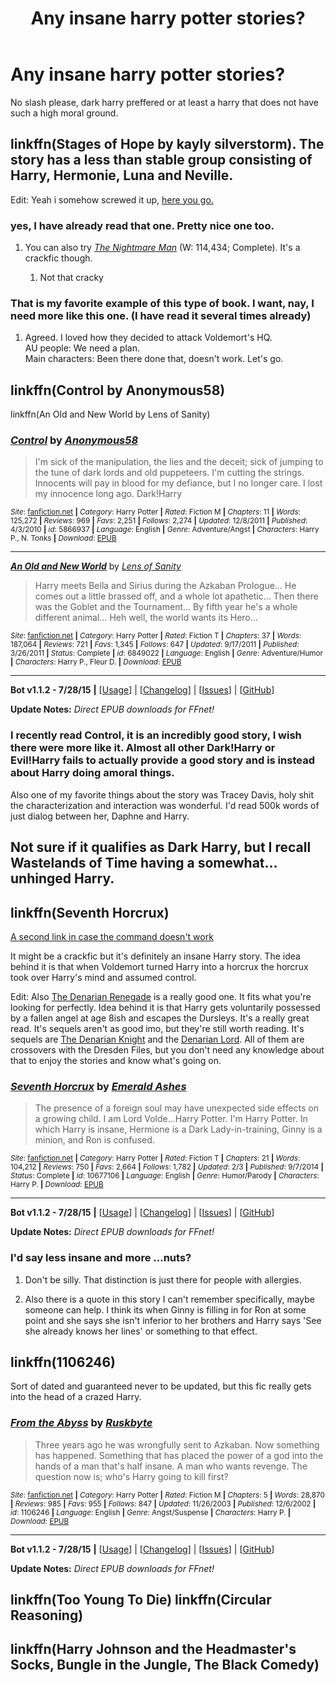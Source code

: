 #+TITLE: Any insane harry potter stories?

* Any insane harry potter stories?
:PROPERTIES:
:Author: Nemesis2369
:Score: 5
:DateUnix: 1441568938.0
:DateShort: 2015-Sep-07
:FlairText: Request
:END:
No slash please, dark harry preffered or at least a harry that does not have such a high moral ground.


** linkffn(Stages of Hope by kayly silverstorm). The story has a less than stable group consisting of Harry, Hermonie, Luna and Neville.

Edit: Yeah i somehow screwed it up, [[https://www.fanfiction.net/s/6892925/1/Stages-of-Hope=][here you go.]]
:PROPERTIES:
:Author: Manicial
:Score: 8
:DateUnix: 1441569214.0
:DateShort: 2015-Sep-07
:END:

*** yes, I have already read that one. Pretty nice one too.
:PROPERTIES:
:Author: Nemesis2369
:Score: 1
:DateUnix: 1441570900.0
:DateShort: 2015-Sep-07
:END:

**** You can also try [[https://www.fanfiction.net/s/10182397/2/The-Nightmare-Man][/The Nightmare Man/]] (W: 114,434; Complete). It's a crackfic though.
:PROPERTIES:
:Author: OutOfNiceUsernames
:Score: 6
:DateUnix: 1441576903.0
:DateShort: 2015-Sep-07
:END:

***** Not that cracky
:PROPERTIES:
:Score: 1
:DateUnix: 1441602666.0
:DateShort: 2015-Sep-07
:END:


*** That is my favorite example of this type of book. I want, nay, I need more like this one. (I have read it several times already)
:PROPERTIES:
:Author: schumi23
:Score: 1
:DateUnix: 1441641715.0
:DateShort: 2015-Sep-07
:END:

**** Agreed. I loved how they decided to attack Voldemort's HQ.\\
AU people: We need a plan.\\
Main characters: Been there done that, doesn't work. Let's go.
:PROPERTIES:
:Author: Manicial
:Score: 3
:DateUnix: 1441642204.0
:DateShort: 2015-Sep-07
:END:


** linkffn(Control by Anonymous58)

linkffn(An Old and New World by Lens of Sanity)
:PROPERTIES:
:Author: Almavet
:Score: 5
:DateUnix: 1441571948.0
:DateShort: 2015-Sep-07
:END:

*** [[http://www.fanfiction.net/s/5866937/1/][*/Control/*]] by [[https://www.fanfiction.net/u/245778/Anonymous58][/Anonymous58/]]

#+begin_quote
  I'm sick of the manipulation, the lies and the deceit; sick of jumping to the tune of dark lords and old puppeteers. I'm cutting the strings. Innocents will pay in blood for my defiance, but I no longer care. I lost my innocence long ago. Dark!Harry
#+end_quote

^{/Site/: [[http://www.fanfiction.net/][fanfiction.net]] *|* /Category/: Harry Potter *|* /Rated/: Fiction M *|* /Chapters/: 11 *|* /Words/: 125,272 *|* /Reviews/: 969 *|* /Favs/: 2,251 *|* /Follows/: 2,274 *|* /Updated/: 12/8/2011 *|* /Published/: 4/3/2010 *|* /id/: 5866937 *|* /Language/: English *|* /Genre/: Adventure/Angst *|* /Characters/: Harry P., N. Tonks *|* /Download/: [[http://www.p0ody-files.com/ff_to_ebook/mobile/makeEpub.php?id=5866937][EPUB]]}

--------------

[[http://www.fanfiction.net/s/6849022/1/][*/An Old and New World/*]] by [[https://www.fanfiction.net/u/2468907/Lens-of-Sanity][/Lens of Sanity/]]

#+begin_quote
  Harry meets Bella and Sirius during the Azkaban Prologue... He comes out a little brassed off, and a whole lot apathetic... Then there was the Goblet and the Tournament... By fifth year he's a whole different animal... Heh well, the world wants its Hero...
#+end_quote

^{/Site/: [[http://www.fanfiction.net/][fanfiction.net]] *|* /Category/: Harry Potter *|* /Rated/: Fiction T *|* /Chapters/: 37 *|* /Words/: 187,064 *|* /Reviews/: 721 *|* /Favs/: 1,345 *|* /Follows/: 647 *|* /Updated/: 9/17/2011 *|* /Published/: 3/26/2011 *|* /Status/: Complete *|* /id/: 6849022 *|* /Language/: English *|* /Genre/: Adventure/Humor *|* /Characters/: Harry P., Fleur D. *|* /Download/: [[http://www.p0ody-files.com/ff_to_ebook/mobile/makeEpub.php?id=6849022][EPUB]]}

--------------

*Bot v1.1.2 - 7/28/15* *|* [[[https://github.com/tusing/reddit-ffn-bot/wiki/Usage][Usage]]] | [[[https://github.com/tusing/reddit-ffn-bot/wiki/Changelog][Changelog]]] | [[[https://github.com/tusing/reddit-ffn-bot/issues/][Issues]]] | [[[https://github.com/tusing/reddit-ffn-bot/][GitHub]]]

*Update Notes:* /Direct EPUB downloads for FFnet!/
:PROPERTIES:
:Author: FanfictionBot
:Score: 2
:DateUnix: 1441571961.0
:DateShort: 2015-Sep-07
:END:


*** I recently read Control, it is an incredibly good story, I wish there were more like it. Almost all other Dark!Harry or Evil!Harry fails to actually provide a good story and is instead about Harry doing amoral things.

Also one of my favorite things about the story was Tracey Davis, holy shit the characterization and interaction was wonderful. I'd read 500k words of just dialog between her, Daphne and Harry.
:PROPERTIES:
:Author: howtopleaseme
:Score: 2
:DateUnix: 1441589460.0
:DateShort: 2015-Sep-07
:END:


** Not sure if it qualifies as Dark Harry, but I recall Wastelands of Time having a somewhat... unhinged Harry.
:PROPERTIES:
:Author: Magnive
:Score: 2
:DateUnix: 1441570711.0
:DateShort: 2015-Sep-07
:END:


** linkffn(Seventh Horcrux)

[[https://www.fanfiction.net/s/10677106][A second link in case the command doesn't work]]

It might be a crackfic but it's definitely an insane Harry story. The idea behind it is that when Voldemort turned Harry into a horcrux the horcrux took over Harry's mind and assumed control.

Edit: Also [[https://www.fanfiction.net/s/3473224/1/The-Denarian-Renegade][The Denarian Renegade]] is a really good one. It fits what you're looking for perfectly. Idea behind it is that Harry gets voluntarily possessed by a fallen angel at age 8ish and escapes the Dursleys. It's a really great read. It's sequels aren't as good imo, but they're still worth reading. It's sequels are [[https://www.fanfiction.net/s/3856581/1/The-Denarian-Knight][The Denarian Knight]] and the [[https://www.fanfiction.net/s/4359957/1/The-Denarian-Lord][Denarian Lord]]. All of them are crossovers with the Dresden Files, but you don't need any knowledge about that to enjoy the stories and know what's going on.
:PROPERTIES:
:Score: 2
:DateUnix: 1441588950.0
:DateShort: 2015-Sep-07
:END:

*** [[http://www.fanfiction.net/s/10677106/1/][*/Seventh Horcrux/*]] by [[https://www.fanfiction.net/u/4112736/Emerald-Ashes][/Emerald Ashes/]]

#+begin_quote
  The presence of a foreign soul may have unexpected side effects on a growing child. I am Lord Volde...Harry Potter. I'm Harry Potter. In which Harry is insane, Hermione is a Dark Lady-in-training, Ginny is a minion, and Ron is confused.
#+end_quote

^{/Site/: [[http://www.fanfiction.net/][fanfiction.net]] *|* /Category/: Harry Potter *|* /Rated/: Fiction T *|* /Chapters/: 21 *|* /Words/: 104,212 *|* /Reviews/: 750 *|* /Favs/: 2,664 *|* /Follows/: 1,782 *|* /Updated/: 2/3 *|* /Published/: 9/7/2014 *|* /Status/: Complete *|* /id/: 10677106 *|* /Language/: English *|* /Genre/: Humor/Parody *|* /Characters/: Harry P. *|* /Download/: [[http://www.p0ody-files.com/ff_to_ebook/mobile/makeEpub.php?id=10677106][EPUB]]}

--------------

*Bot v1.1.2 - 7/28/15* *|* [[[https://github.com/tusing/reddit-ffn-bot/wiki/Usage][Usage]]] | [[[https://github.com/tusing/reddit-ffn-bot/wiki/Changelog][Changelog]]] | [[[https://github.com/tusing/reddit-ffn-bot/issues/][Issues]]] | [[[https://github.com/tusing/reddit-ffn-bot/][GitHub]]]

*Update Notes:* /Direct EPUB downloads for FFnet!/
:PROPERTIES:
:Author: FanfictionBot
:Score: 1
:DateUnix: 1441589008.0
:DateShort: 2015-Sep-07
:END:


*** I'd say less insane and more ...nuts?
:PROPERTIES:
:Author: howtopleaseme
:Score: 1
:DateUnix: 1441589519.0
:DateShort: 2015-Sep-07
:END:

**** Don't be silly. That distinction is just there for people with allergies.
:PROPERTIES:
:Score: 2
:DateUnix: 1441593352.0
:DateShort: 2015-Sep-07
:END:


**** Also there is a quote in this story I can't remember specifically, maybe someone can help. I think its when Ginny is filling in for Ron at some point and she says she isn't inferior to her brothers and Harry says 'See she already knows her lines' or something to that effect.
:PROPERTIES:
:Author: howtopleaseme
:Score: 1
:DateUnix: 1441589638.0
:DateShort: 2015-Sep-07
:END:


** linkffn(1106246)

Sort of dated and guaranteed never to be updated, but this fic really gets into the head of a crazed Harry.
:PROPERTIES:
:Author: hchan1
:Score: 1
:DateUnix: 1441584365.0
:DateShort: 2015-Sep-07
:END:

*** [[http://www.fanfiction.net/s/1106246/1/][*/From the Abyss/*]] by [[https://www.fanfiction.net/u/226550/Ruskbyte][/Ruskbyte/]]

#+begin_quote
  Three years ago he was wrongfully sent to Azkaban. Now something has happened. Something that has placed the power of a god into the hands of a man that's half insane. A man who wants revenge. The question now is; who's Harry going to kill first?
#+end_quote

^{/Site/: [[http://www.fanfiction.net/][fanfiction.net]] *|* /Category/: Harry Potter *|* /Rated/: Fiction M *|* /Chapters/: 5 *|* /Words/: 28,870 *|* /Reviews/: 985 *|* /Favs/: 955 *|* /Follows/: 847 *|* /Updated/: 11/26/2003 *|* /Published/: 12/6/2002 *|* /id/: 1106246 *|* /Language/: English *|* /Genre/: Angst/Suspense *|* /Characters/: Harry P. *|* /Download/: [[http://www.p0ody-files.com/ff_to_ebook/mobile/makeEpub.php?id=1106246][EPUB]]}

--------------

*Bot v1.1.2 - 7/28/15* *|* [[[https://github.com/tusing/reddit-ffn-bot/wiki/Usage][Usage]]] | [[[https://github.com/tusing/reddit-ffn-bot/wiki/Changelog][Changelog]]] | [[[https://github.com/tusing/reddit-ffn-bot/issues/][Issues]]] | [[[https://github.com/tusing/reddit-ffn-bot/][GitHub]]]

*Update Notes:* /Direct EPUB downloads for FFnet!/
:PROPERTIES:
:Author: FanfictionBot
:Score: 1
:DateUnix: 1441584426.0
:DateShort: 2015-Sep-07
:END:


** linkffn(Too Young To Die) linkffn(Circular Reasoning)
:PROPERTIES:
:Author: cavelioness
:Score: 1
:DateUnix: 1441654550.0
:DateShort: 2015-Sep-08
:END:


** linkffn(Harry Johnson and the Headmaster's Socks, Bungle in the Jungle, The Black Comedy)
:PROPERTIES:
:Author: eve-
:Score: 1
:DateUnix: 1441914743.0
:DateShort: 2015-Sep-11
:END:
